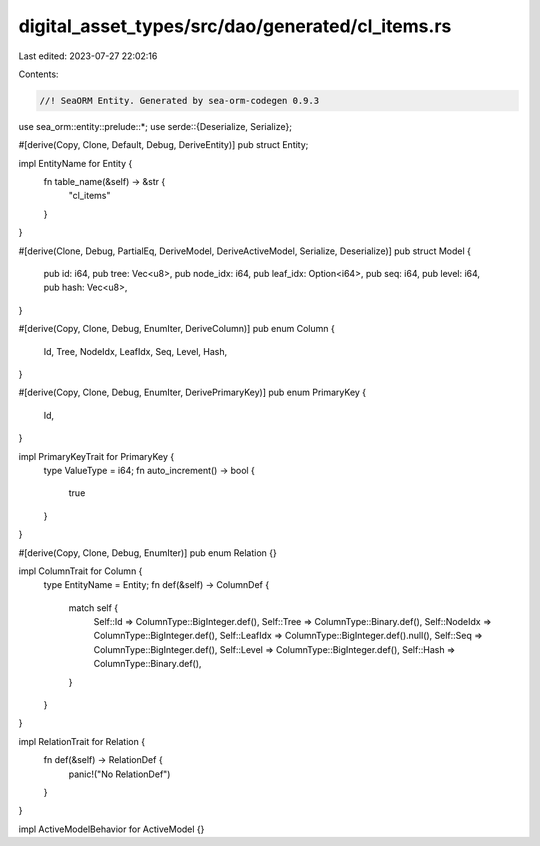 digital_asset_types/src/dao/generated/cl_items.rs
=================================================

Last edited: 2023-07-27 22:02:16

Contents:

.. code-block:: rs

    //! SeaORM Entity. Generated by sea-orm-codegen 0.9.3

use sea_orm::entity::prelude::*;
use serde::{Deserialize, Serialize};

#[derive(Copy, Clone, Default, Debug, DeriveEntity)]
pub struct Entity;

impl EntityName for Entity {
    fn table_name(&self) -> &str {
        "cl_items"
    }
}

#[derive(Clone, Debug, PartialEq, DeriveModel, DeriveActiveModel, Serialize, Deserialize)]
pub struct Model {
    pub id: i64,
    pub tree: Vec<u8>,
    pub node_idx: i64,
    pub leaf_idx: Option<i64>,
    pub seq: i64,
    pub level: i64,
    pub hash: Vec<u8>,
}

#[derive(Copy, Clone, Debug, EnumIter, DeriveColumn)]
pub enum Column {
    Id,
    Tree,
    NodeIdx,
    LeafIdx,
    Seq,
    Level,
    Hash,
}

#[derive(Copy, Clone, Debug, EnumIter, DerivePrimaryKey)]
pub enum PrimaryKey {
    Id,
}

impl PrimaryKeyTrait for PrimaryKey {
    type ValueType = i64;
    fn auto_increment() -> bool {
        true
    }
}

#[derive(Copy, Clone, Debug, EnumIter)]
pub enum Relation {}

impl ColumnTrait for Column {
    type EntityName = Entity;
    fn def(&self) -> ColumnDef {
        match self {
            Self::Id => ColumnType::BigInteger.def(),
            Self::Tree => ColumnType::Binary.def(),
            Self::NodeIdx => ColumnType::BigInteger.def(),
            Self::LeafIdx => ColumnType::BigInteger.def().null(),
            Self::Seq => ColumnType::BigInteger.def(),
            Self::Level => ColumnType::BigInteger.def(),
            Self::Hash => ColumnType::Binary.def(),
        }
    }
}

impl RelationTrait for Relation {
    fn def(&self) -> RelationDef {
        panic!("No RelationDef")
    }
}

impl ActiveModelBehavior for ActiveModel {}


